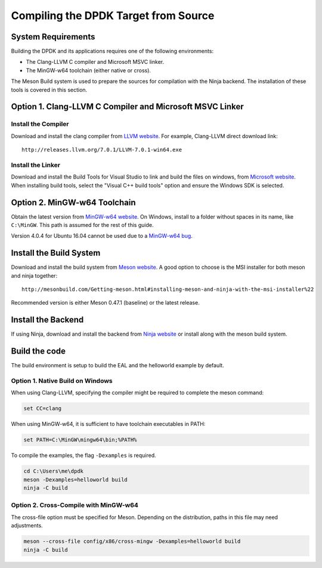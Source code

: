 ..  SPDX-License-Identifier: BSD-3-Clause
    Copyright(c) 2019 Intel Corporation.

Compiling the DPDK Target from Source
=====================================

System Requirements
-------------------

Building the DPDK and its applications requires one of the following
environments:

* The Clang-LLVM C compiler and Microsoft MSVC linker.
* The MinGW-w64 toolchain (either native or cross).

The Meson Build system is used to prepare the sources for compilation
with the Ninja backend.
The installation of these tools is covered in this section.


Option 1. Clang-LLVM C Compiler and Microsoft MSVC Linker
---------------------------------------------------------

Install the Compiler
~~~~~~~~~~~~~~~~~~~~

Download and install the clang compiler from
`LLVM website <http://releases.llvm.org/download.html>`_.
For example, Clang-LLVM direct download link::

	http://releases.llvm.org/7.0.1/LLVM-7.0.1-win64.exe


Install the Linker
~~~~~~~~~~~~~~~~~~

Download and install the Build Tools for Visual Studio to link and build the
files on windows,
from `Microsoft website <https://visualstudio.microsoft.com/downloads>`_.
When installing build tools, select the "Visual C++ build tools" option
and ensure the Windows SDK is selected.


Option 2. MinGW-w64 Toolchain
-----------------------------

Obtain the latest version from
`MinGW-w64 website <http://mingw-w64.org/doku.php/download>`_.
On Windows, install to a folder without spaces in its name, like ``C:\MinGW``.
This path is assumed for the rest of this guide.

Version 4.0.4 for Ubuntu 16.04 cannot be used due to a
`MinGW-w64 bug <https://sourceforge.net/p/mingw-w64/bugs/562/>`_.


Install the Build System
------------------------

Download and install the build system from
`Meson website <http://mesonbuild.com/Getting-meson.html>`_.
A good option to choose is the MSI installer for both meson and ninja together::

	http://mesonbuild.com/Getting-meson.html#installing-meson-and-ninja-with-the-msi-installer%22

Recommended version is either Meson 0.47.1 (baseline) or the latest release.

Install the Backend
-------------------

If using Ninja, download and install the backend from
`Ninja website <https://ninja-build.org/>`_ or
install along with the meson build system.

Build the code
--------------

The build environment is setup to build the EAL and the helloworld example by
default.

Option 1. Native Build on Windows
~~~~~~~~~~~~~~~~~~~~~~~~~~~~~~~~~

When using Clang-LLVM, specifying the compiler might be required to complete
the meson command:

.. code-block:: console

    set CC=clang

When using MinGW-w64, it is sufficient to have toolchain executables in PATH:

.. code-block:: console

    set PATH=C:\MinGW\mingw64\bin;%PATH%

To compile the examples, the flag ``-Dexamples`` is required.

.. code-block:: console

    cd C:\Users\me\dpdk
    meson -Dexamples=helloworld build
    ninja -C build

Option 2. Cross-Compile with MinGW-w64
~~~~~~~~~~~~~~~~~~~~~~~~~~~~~~~~~~~~~~

The cross-file option must be specified for Meson.
Depending on the distribution, paths in this file may need adjustments.

.. code-block:: console

    meson --cross-file config/x86/cross-mingw -Dexamples=helloworld build
    ninja -C build
